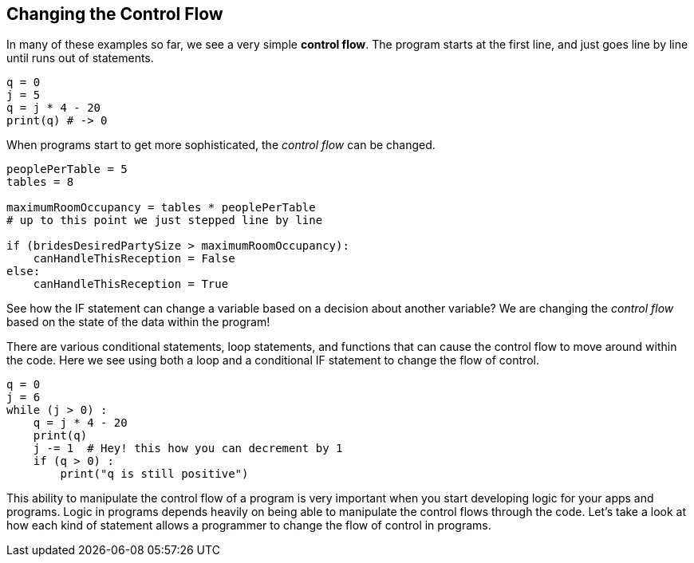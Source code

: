 
== Changing the Control Flow

In many of these examples so far, we see a very simple *control flow*. The program starts at the first line, and just goes line by line until runs out of statements.

[source]
----
q = 0
j = 5
q = j * 4 - 20
print(q) # -> 0
----

When programs start to get more sophisticated, the _control flow_ can be changed. 

[source]
----
peoplePerTable = 5
tables = 8

maximumRoomOccupancy = tables * peoplePerTable
# up to this point we just stepped line by line

if (bridesDesiredPartySize > maximumRoomOccupancy):
    canHandleThisReception = False
else:
    canHandleThisReception = True
----

See how the IF statement can change a variable based on a decision about another variable?
We are changing the _control flow_ based on the state of the data within the program!

There are various conditional statements, loop statements, and functions that can cause the control flow to move around within the code. Here we see using both a loop and a conditional IF statement to change the flow of control.

[source]
----
q = 0
j = 6
while (j > 0) :
    q = j * 4 - 20
    print(q)
    j -= 1  # Hey! this how you can decrement by 1
    if (q > 0) :
        print("q is still positive")
----

This ability to manipulate the control flow of a program is very important when you start developing logic for your apps and programs. 
Logic in programs depends heavily on being able to manipulate the control flows through the code. 
Let's take a look at how each kind of statement allows a programmer to change the flow of control in programs.

